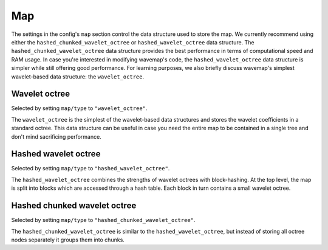 Map
###
.. highlight:: YAML
.. rstcheck: ignore-directives=doxygenstruct

The settings in the config's ``map`` section control the data structure used to store the map. We currently recommend using either the ``hashed_chunked_wavelet_octree`` or ``hashed_wavelet_octree`` data structure. The ``hashed_chunked_wavelet_octree`` data structure provides the best performance in terms of computational speed and RAM usage. In case you're interested in modifying wavemap's code, the ``hashed_wavelet_octree`` data structure is simpler while still offering good performance. For learning purposes, we also briefly discuss wavemap's simplest wavelet-based data structure: the ``wavelet_octree``.

Wavelet octree
**************
Selected by setting ``map/type`` to ``"wavelet_octree"``.

The ``wavelet_octree`` is the simplest of the wavelet-based data structures and stores the wavelet coefficients in a standard octree. This data structure can be useful in case you need the entire map to be contained in a single tree and don't mind sacrificing performance.

.. doxygenstruct:: wavemap::WaveletOctreeConfig
    :project: wavemap_cpp
    :members:

Hashed wavelet octree
*********************
Selected by setting ``map/type`` to ``"hashed_wavelet_octree"``.

The ``hashed_wavelet_octree`` combines the strengths of wavelet octrees with block-hashing. At the top level, the map is split into blocks which are accessed through a hash table. Each block in turn contains a small wavelet octree.

.. doxygenstruct:: wavemap::HashedWaveletOctreeConfig
    :project: wavemap_cpp
    :members:

Hashed chunked wavelet octree
*****************************
Selected by setting ``map/type`` to ``"hashed_chunked_wavelet_octree"``.

The ``hashed_chunked_wavelet_octree`` is similar to the ``hashed_wavelet_octree``, but instead of storing all octree nodes separately it groups them into chunks.

.. doxygenstruct:: wavemap::HashedChunkedWaveletOctreeConfig
    :project: wavemap_cpp
    :members:
